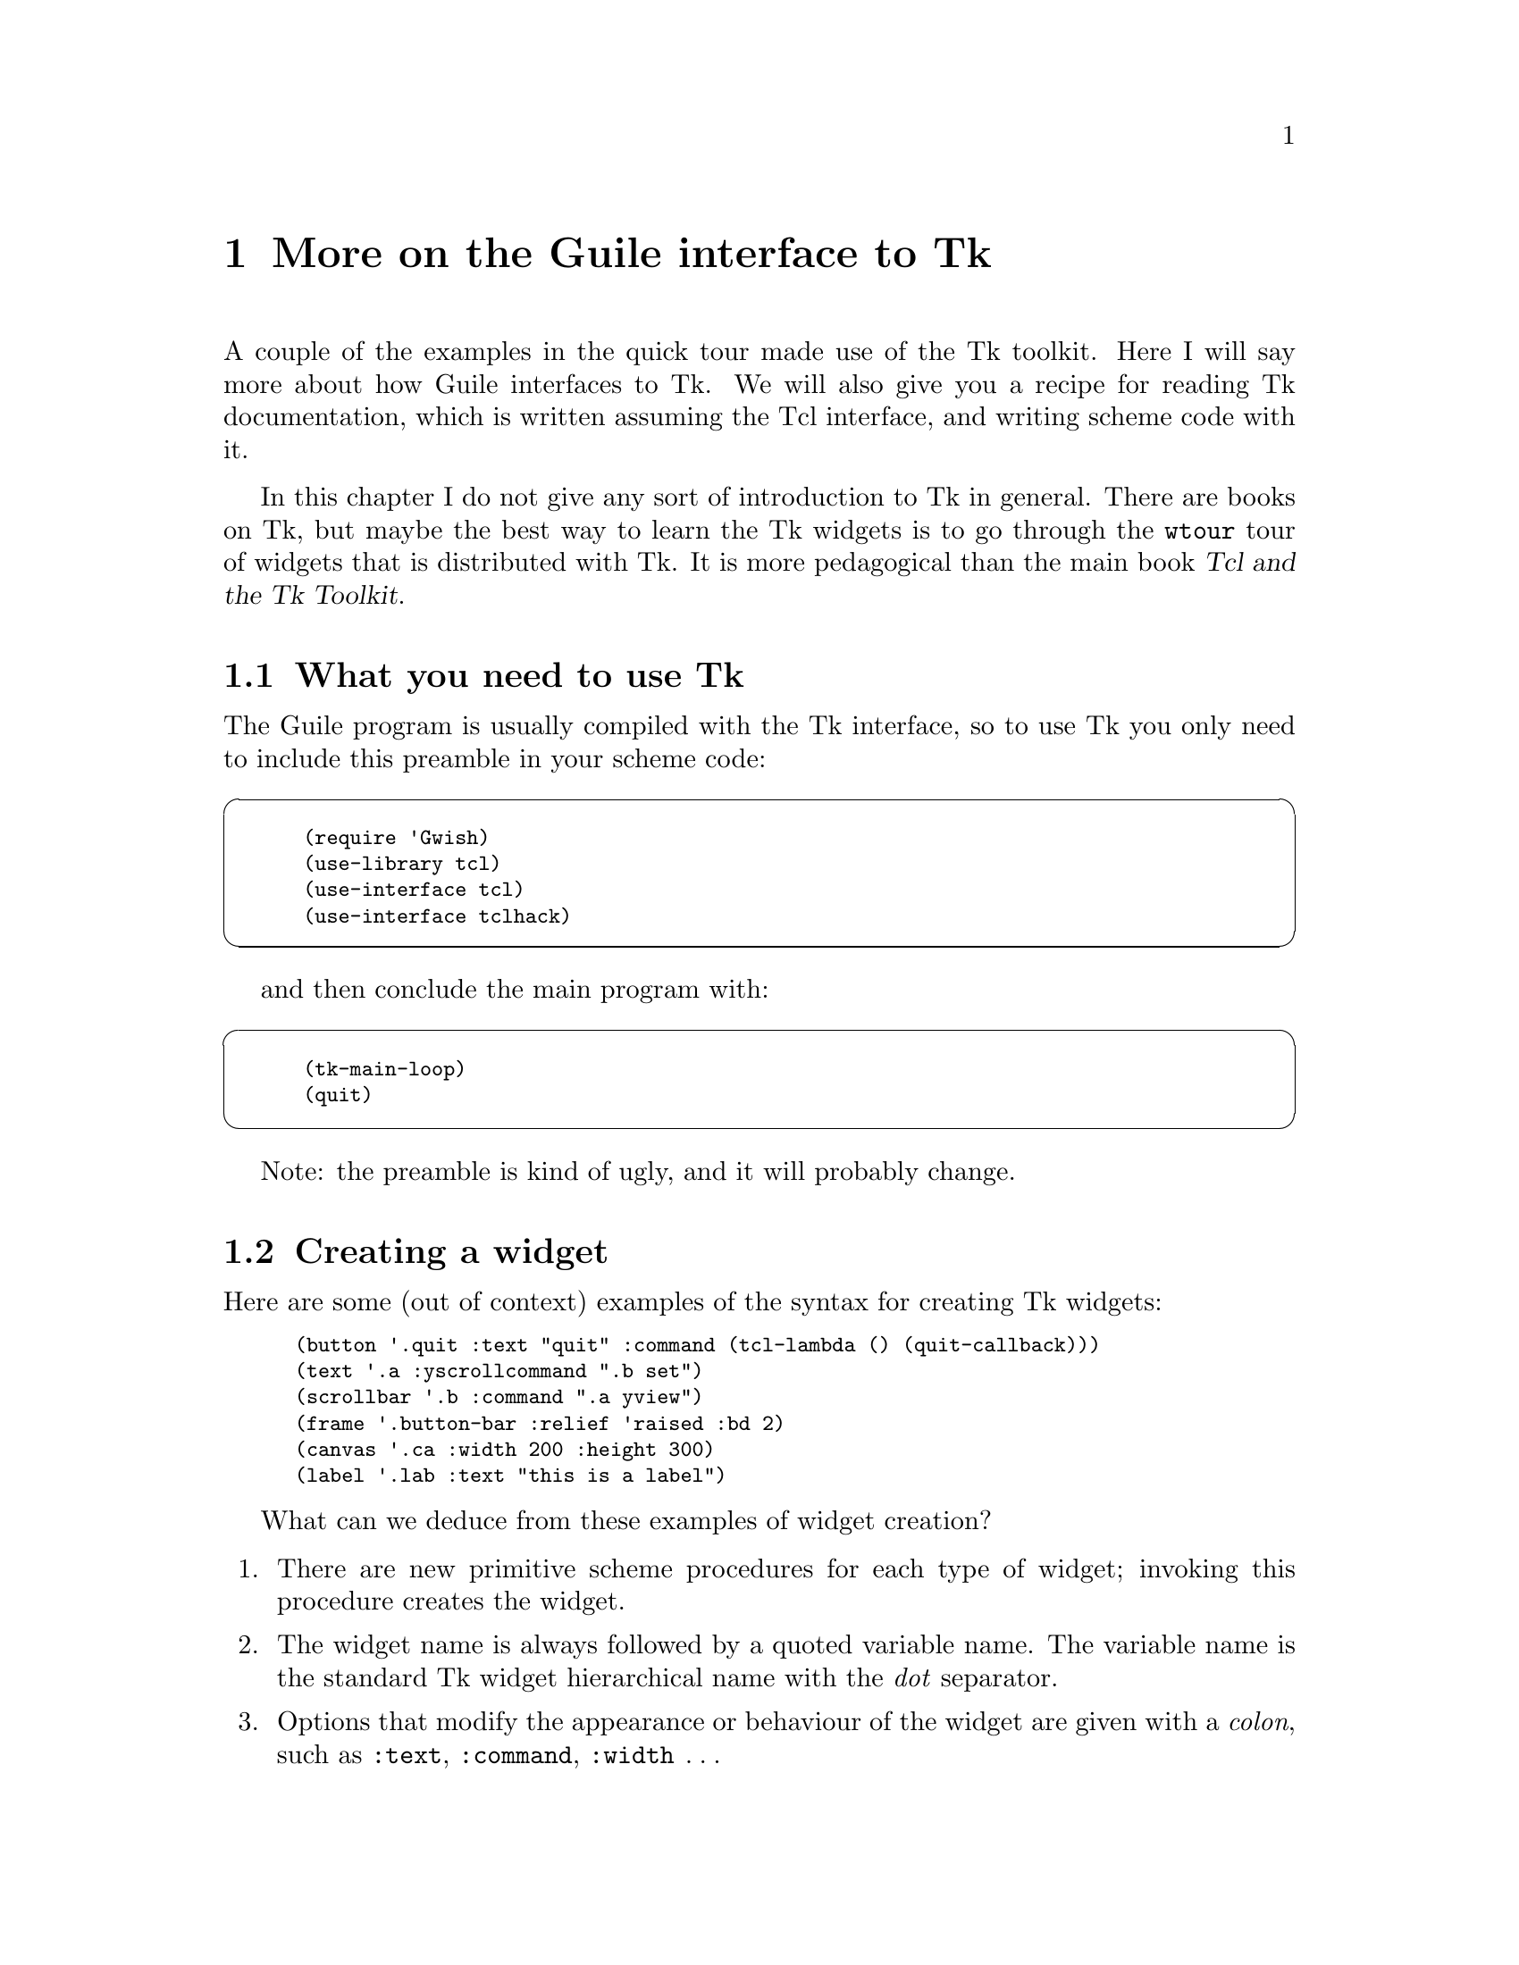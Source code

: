@c \input texinfo
@c -*-texinfo-*-
@c %**start of header
@setfilename guile_user.info
@settitle Guile User Manual
@c %**end of header



@node More on the Guile interface to Tk, Some other features of Guile, Guile in a library - using libguile.a, Top
@chapter More on the Guile interface to Tk
@cindex Tk

A couple of the examples in the quick tour made use of the Tk toolkit.
Here I will say more about how Guile interfaces to Tk.  We will also
give you a recipe for reading Tk documentation, which is written
assuming the Tcl interface, and writing scheme code with it.

In this chapter I do not give any sort of introduction to Tk in general.
There are books on Tk, but maybe the best way to learn the Tk widgets is
to go through the @code{wtour} tour of widgets that is distributed with
Tk.  It is more pedagogical than the main book @cite{Tcl and the Tk
Toolkit}.


@menu
* What you need to use Tk::     
* Creating a widget::           
* Scheme callbacks::            
* Sending a command to a widget::  
@end menu

@node What you need to use Tk, Creating a widget, More on the Guile interface to Tk, More on the Guile interface to Tk
@section What you need to use Tk

The Guile program is usually compiled with the Tk interface, so to use
Tk you only need to include this preamble in your scheme code:
@cindex Tk - step by step

@cartouche
@smalllisp
(require 'Gwish)
(use-library tcl)
(use-interface tcl)
(use-interface tclhack)
@end smalllisp
@end cartouche

and then conclude the main program with:

@cartouche
@smalllisp
(tk-main-loop)
(quit)
@end smalllisp
@end cartouche

Note: the preamble is kind of ugly, and it will probably change.



@node Creating a widget, Scheme callbacks, What you need to use Tk, More on the Guile interface to Tk
@section Creating a widget
@cindex Tk - creating widgets
@cindex creating widgets
@cindex creating Tk widgets
@cindex widgets - creation

Here are some (out of context) examples of the syntax for creating Tk
widgets:

@smalllisp
(button '.quit :text "quit" :command (tcl-lambda () (quit-callback)))
(text '.a :yscrollcommand ".b set")
(scrollbar '.b :command ".a yview")
(frame '.button-bar :relief 'raised :bd 2)
(canvas '.ca :width 200 :height 300)
(label '.lab :text "this is a label")
@end smalllisp

What can we deduce from these examples of widget creation?

@enumerate
@item
There are new primitive scheme procedures for each type of widget;
invoking this procedure creates the widget.

@item
The widget name is always followed by a quoted variable name.  The
variable name is the standard Tk widget hierarchical name with the
@emph{dot} separator.

@item
Options that modify the appearance or behaviour of the widget are given
with a @emph{colon}, such as @code{:text}, @code{:command},
@code{:width} @dots{}

@end enumerate


@node Scheme callbacks, Sending a command to a widget, Creating a widget, More on the Guile interface to Tk
@section Scheme callbacks
@cindex widget callbacks
@cindex scheme callbacks
@cindex callbacks - Tk
@cindex Tk widget callbacks

A @dfn{widget callback} (or simply @dfn{callback}) is a procedure that
gets invoked when something happens in a widget, for example if the
mouse is clicked on a button or scrollbar.

When you first create a Tk widget, you can specify that a procedure
should become the callback, usually with the @code{:command} option
in the widget creation, although a widget could allow several callbacks,
and those could be set by other options such as @code{:yscrollcommand}.

If a command is to @strong{invoke a scheme procedure}, it is done with
the @code{tcl-lambda} primitive.  This is similar to a simple scheme
@code{lambda} expression, but it straightens out the calling convention
between Tcl and scheme.
@cindex tcl-lambda
@cindex lambda - tcl-lambda

The @code{tcl-lambda} expression also makes sure that the anonymous
procedure created will not be garbage-collected away while a callback is
not being executed.

@c [??? must check on this; it's just a vague memory from the mailing list]

Notice that @code{tcl-lambda} is not a clean implementation, and Guile
will probably be fixed eventually so that you can just use
@code{lambda}.

But not all callbacks invoke scheme procedures.  In the creation
examples just given, the widget created by
@smalllisp
(scrollbar '.b :command ".a yview")
@end smalllisp
passes a message to the text widget @code{.a}.  This message passing is
done with the string @code{".a yview"}, which just maps directly to the
equivalent Tcl code.
@cindex message passing - Tk
@cindex Tk message passing

@c [??? I don't know if this will always be this way]


@node Sending a command to a widget,  , Scheme callbacks, More on the Guile interface to Tk
@section Sending a command to a widget
@cindex configuring widgets
@cindex widget configuration

Once a widget has been created and its callbacks (if any) have been
registered, that widget becomes a new scheme primitive procedure.  This
procedure can be used to give further instructions to a widget.

One example of this is to add or change configuration options to a
widget after it has been created.  Try this self-contained program to
see an example of the @code{config} command being sent to a widget.  It
also shows examples of putting several buttons together in a frame, and
illustrates the @code{destroy} command that kills off a Tk widget.

You can find this example in @file{examples/tk/two-button.scm}.
@findex config

@smalllisp
#!/packages/bin/guile -qb
; -*-scheme-*-

;; a two-button example that does some funky stuff

(require 'Gwish)
(use-library tcl)
(use-interface tcl)
(use-interface tclhack)

;; create a frame widget to house the buttons
(frame '.button-bar :relief 'raised :bd 2)
(pack '.button-bar)

;; create the quit button: its callback destroys the top level widget
(button '.button-bar.quit :text "quit" :command
  (tcl-lambda ()
    (begin
      (display "quitting now\n")
      (destroy "."))))

;; create the "change text" button: its callback changes the text
;; of the "quit" button, and destroys itself.
(button '.button-bar.change-text :text "change text" :command
  (tcl-lambda ()
    (begin
      (.button-bar.quit 'config :text "hey, it just changed")
      (destroy ".button-bar.change-text"))))

(pack '.button-bar.quit '.button-bar.change-text :side 'left)

(tk-main-loop)
(quit)
@end smalllisp
